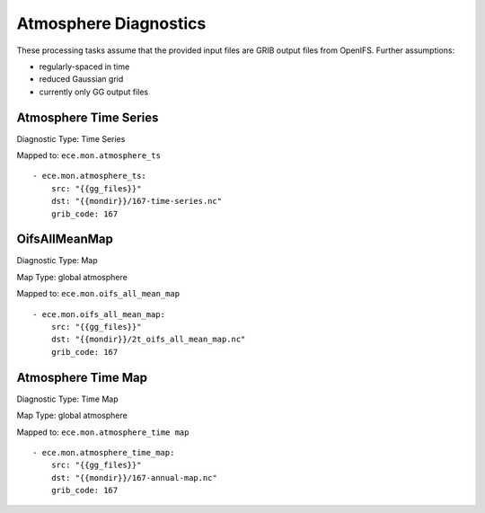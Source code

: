 **********************
Atmosphere Diagnostics
**********************

These processing tasks assume that the provided input files are GRIB output files from OpenIFS. Further assumptions:

- regularly-spaced in time
- reduced Gaussian grid
- currently only GG output files

Atmosphere Time Series
======================

Diagnostic Type: Time Series

Mapped to: ``ece.mon.atmosphere_ts``

::

    - ece.mon.atmosphere_ts:
        src: "{{gg_files}}"
        dst: "{{mondir}}/167-time-series.nc"
        grib_code: 167


OifsAllMeanMap
==============

Diagnostic Type: Map

Map Type: global atmosphere

Mapped to: ``ece.mon.oifs_all_mean_map``

::

    - ece.mon.oifs_all_mean_map:
        src: "{{gg_files}}"
        dst: "{{mondir}}/2t_oifs_all_mean_map.nc"
        grib_code: 167

Atmosphere Time Map
===================

Diagnostic Type: Time Map

Map Type: global atmosphere

Mapped to: ``ece.mon.atmosphere_time map``

::

    - ece.mon.atmosphere_time_map:
        src: "{{gg_files}}"
        dst: "{{mondir}}/167-annual-map.nc"
        grib_code: 167